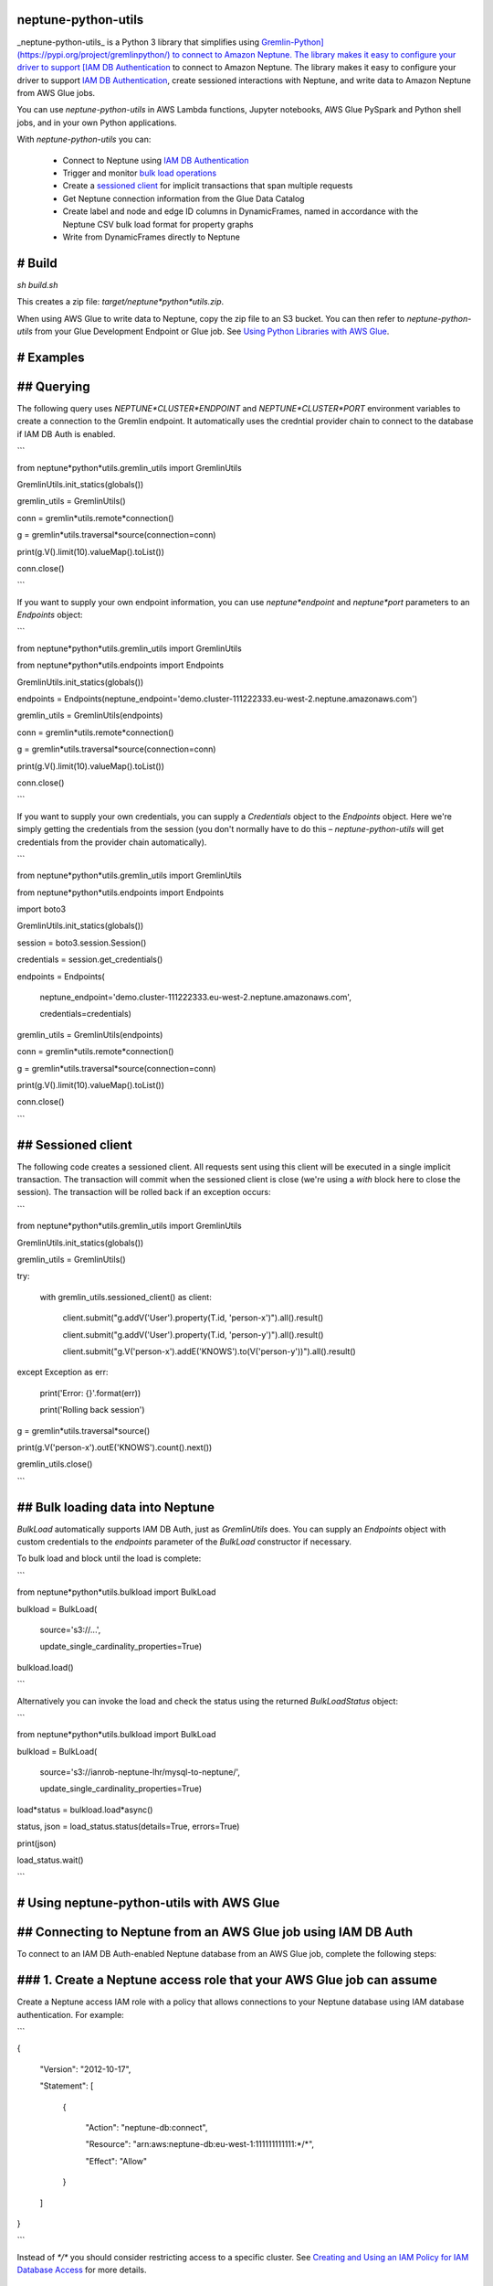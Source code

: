 neptune-python-utils
====================

_neptune-python-utils_ is a Python 3 library that simplifies using `Gremlin-Python](https://pypi.org/project/gremlinpython/) to connect to Amazon Neptune. The library makes it easy to configure your driver to support [IAM DB Authentication <https://docs.aws.amazon.com/neptune/latest/userguide/iam-auth.html>`_ to connect to Amazon Neptune. The library makes it easy to configure your driver to support `IAM DB Authentication <https://docs.aws.amazon.com/neptune/latest/userguide/iam-auth.html>`_, create sessioned interactions with Neptune, and write data to Amazon Neptune from AWS Glue jobs.

You can use *neptune-python-utils* in AWS Lambda functions, Jupyter notebooks, AWS Glue PySpark and Python shell jobs, and in your own Python applications.

With *neptune-python-utils* you can:

 - Connect to Neptune using `IAM DB Authentication <https://docs.aws.amazon.com/neptune/latest/userguide/iam-auth.html>`_

 - Trigger and monitor `bulk load operations <https://docs.aws.amazon.com/neptune/latest/userguide/bulk-load.html>`_

 - Create a `sessioned client <https://docs.aws.amazon.com/neptune/latest/userguide/access-graph-gremlin-sessions.html>`_ for implicit transactions that span multiple requests

 - Get Neptune connection information from the Glue Data Catalog

 - Create label and node and edge ID columns in DynamicFrames, named in accordance with the Neptune CSV bulk load format for property graphs

 - Write from DynamicFrames directly to Neptune 
 
# Build
=======

`sh build.sh`

This creates a zip file: `target/neptune*python*utils.zip`. 

When using AWS Glue to write data to Neptune, copy the zip file to an S3 bucket. You can then refer to *neptune-python-utils* from your Glue Development Endpoint or Glue job. See `Using Python Libraries with AWS Glue <https://docs.aws.amazon.com/glue/latest/dg/aws-glue-programming-python-libraries.html>`_. 

# Examples
==========

## Querying
===========

The following query uses `NEPTUNE*CLUSTER*ENDPOINT` and `NEPTUNE*CLUSTER*PORT` environment variables to create a connection to the Gremlin endpoint. It automatically uses the credntial provider chain to connect to the database if IAM DB Auth is enabled.

```

from neptune*python*utils.gremlin_utils import GremlinUtils

GremlinUtils.init_statics(globals())

gremlin_utils = GremlinUtils()

conn = gremlin*utils.remote*connection()

g = gremlin*utils.traversal*source(connection=conn)

print(g.V().limit(10).valueMap().toList())

conn.close()

```

If you want to supply your own endpoint information, you can use `neptune*endpoint` and `neptune*port` parameters to an `Endpoints` object:

```

from neptune*python*utils.gremlin_utils import GremlinUtils

from neptune*python*utils.endpoints import Endpoints

GremlinUtils.init_statics(globals())

endpoints = Endpoints(neptune_endpoint='demo.cluster-111222333.eu-west-2.neptune.amazonaws.com')

gremlin_utils = GremlinUtils(endpoints)

conn = gremlin*utils.remote*connection()

g = gremlin*utils.traversal*source(connection=conn)

print(g.V().limit(10).valueMap().toList())

conn.close()

```

If you want to supply your own credentials, you can supply a `Credentials` object to the `Endpoints` object. Here we're simply getting the credentials from the session (you don't normally have to do this – *neptune-python-utils* will get credentials from the provider chain automatically).

```

from neptune*python*utils.gremlin_utils import GremlinUtils

from neptune*python*utils.endpoints import Endpoints

import boto3

GremlinUtils.init_statics(globals())

session = boto3.session.Session()

credentials = session.get_credentials()

endpoints = Endpoints(

	neptune\_endpoint='demo.cluster\-111222333.eu\-west\-2.neptune.amazonaws.com',

	credentials=credentials)

gremlin_utils = GremlinUtils(endpoints)

conn = gremlin*utils.remote*connection()

g = gremlin*utils.traversal*source(connection=conn)

print(g.V().limit(10).valueMap().toList())

conn.close()

```

## Sessioned client
===================

The following code creates a sessioned client. All requests sent using this client will be executed in a single implicit transaction. The transaction will commit when the sessioned client is close (we're using a `with` block here to close the session). The transaction will be rolled back if an exception occurs:

```

from neptune*python*utils.gremlin_utils import GremlinUtils

GremlinUtils.init_statics(globals())

gremlin_utils = GremlinUtils()

try:

	with gremlin\_utils.sessioned\_client() as client:

		client.submit("g.addV('User').property(T.id, 'person\-x')").all().result()

		client.submit("g.addV('User').property(T.id, 'person\-y')").all().result()

		client.submit("g.V('person\-x').addE('KNOWS').to(V('person\-y'))").all().result()

except Exception as err:

	print('Error: {}'.format(err))

	print('Rolling back session')
	
g = gremlin*utils.traversal*source()

print(g.V('person-x').outE('KNOWS').count().next())

gremlin_utils.close()

``` 

## Bulk loading data into Neptune
=================================

`BulkLoad` automatically supports IAM DB Auth, just as `GremlinUtils` does. You can supply an `Endpoints` object with custom credentials to the `endpoints` parameter of the `BulkLoad` constructor if necessary.

To bulk load and block until the load is complete:

```

from neptune*python*utils.bulkload import BulkLoad

bulkload = BulkLoad(

	source='s3://...', 

	update\_single\_cardinality\_properties=True)

bulkload.load()

```

Alternatively you can invoke the load and check the status using the returned `BulkLoadStatus` object:

```

from neptune*python*utils.bulkload import BulkLoad

bulkload = BulkLoad(

	source='s3://ianrob\-neptune\-lhr/mysql\-to\-neptune/', 

	update\_single\_cardinality\_properties=True)

load*status = bulkload.load*async()

status, json = load_status.status(details=True, errors=True)

print(json)

load_status.wait()

```

# Using neptune-python-utils with AWS Glue
==========================================

## Connecting to Neptune from an AWS Glue job using IAM DB Auth
===============================================================

To connect to an IAM DB Auth-enabled Neptune database from an AWS Glue job, complete the following steps:

### 1. Create a Neptune access role that your AWS Glue job can assume
=====================================================================

Create a Neptune access IAM role with a policy that allows connections to your Neptune database using IAM database authentication. For example:

```

{

	"Version": "2012\-10\-17",

	"Statement": [

		{

			"Action": "neptune\-db:connect",

			"Resource": "arn:aws:neptune\-db:eu\-west\-1:111111111111:\*/\*",

			"Effect": "Allow"

		}

	]

}

```

Instead of `*/*` you should consider restricting access to a specific cluster. See `Creating and Using an IAM Policy for IAM Database Access <https://docs.aws.amazon.com/neptune/latest/userguide/iam-auth.html#iam-auth-policy>`_ for more details.

### 2. Create a trust relationship that allows the Neptune access role to be assumed by your Glue job's IAM role
================================================================================================================

If your AWS Glue job runs with the `MyGlueIAMRole` IAM role, then create a trust relationship attached to the Neptune access role created in Step 1. that looks like this:

```

{

  "Version": "2012-10-17",

  "Statement": [

	{

	  "Effect": "Allow",

	  "Principal": {

		"AWS": "arn:aws:iam::111111111111:role/MyGlueIAMRole"

	  },

	  "Action": "sts:AssumeRole"

	}

  ]
}

```

### 3. Attach a policy to your Glue job's IAM role allowing it to assume the Neptune access role
================================================================================================

If your Neptune access IAM role as created in Step 1. has the ARN `arn:aws:iam::111111111111:role/GlueConnectToNeptuneRole`, attach the following inline policy to your Glue job's IAM role:

```

{

	"Version": "2012\-10\-17",

	"Statement": [

		{

			"Action": "sts:AssumeRole",

			"Resource": "arn:aws:iam::111111111111:role/GlueConnectToNeptuneRole",

			"Effect": "Allow"

		}

	]

}

```

### 4. In your PySpark job or Python shell script, assume the access role and create a Credentials object
=========================================================================================================

Assuming your Neptune access IAM role as created in Step 1. has the ARN `arn:aws:iam::111111111111:role/GlueConnectToNeptuneRole`, you can assume the role like this:

```

import boto3, uuid

from botocore.credentials import Credentials

region = 'eu-west-1'

role_arn = 'arn:aws:iam::111111111111:role/GlueConnectToNeptuneRole'

sts = boto3.client('sts', region_name=region)

role = sts.assume_role(

	RoleArn=role\_arn,

	RoleSessionName=uuid.uuid4().hex,

	DurationSeconds=3600

)

credentials = Credentials(

	access\_key=role['Credentials']['AccessKeyId'], 

	secret\_key=role['Credentials']['SecretAccessKey'], 

	token=role['Credentials']['SessionToken'])

```

This `Credentials` object can then be passed to an `Endpoints` object:

```

from neptune*python*utils.gremlin_utils import GremlinUtils

from neptune*python*utils.endpoints import Endpoints

import boto3

session = boto3.session.Session()

credentials = session.get_credentials()

endpoints = Endpoints(credentials=credentials)

gremlin_utils = GremlinUtils(endpoints)

conn = gremlin*utils.remote*connection()

g = gremlin*utils.traversal*source(connection=conn)

print(g.V().limit(10).valueMap().toList())

conn.close()

```

Credentials generated via `sts.assume_role()` last an hour. If you have a long running Glue job, you may want to create a `RefreshableCredentials` object. See `this article <https://dev.to/li_chastina/auto-refresh-aws-tokens-using-iam-role-and-boto3-2cjf>`_ for more details.

If using a `GlueNeptuneConnectionInfo` object to get Neptune connection information from the Glue Data Catalog, simply pass the region and Neptune access IAM role ARN to the `GlueNeptuneConnectionInfo` constructor:

```

import sys

from awsglue.utils import getResolvedOptions

from pyspark.context import SparkContext

from awsglue.context import GlueContext

from awsglue.job import Job

from neptune*python*utils.glue*neptune*connection_info import GlueNeptuneConnectionInfo

from neptune*python*utils.endpoints import Endpoints

args = getResolvedOptions(sys.argv, ['JOB*NAME', 'AWS*REGION', 'CONNECT*TO*NEPTUNE*ROLE*ARN'])

sc = SparkContext()

glueContext = GlueContext(sc)
 
job = Job(glueContext)

job.init(args['JOB_NAME'], args)

region = args['AWS_REGION']

role*arn = args['CONNECT*TO*NEPTUNE*ROLE_ARN']

endpoints = GlueNeptuneConnectionInfo(region, role*arn).neptune*endpoints('neptune-db')

```

## Using neptune-python-utils to insert or upsert data from an AWS Glue job
===========================================================================

The code below, taken from the sample Glue job `export-from-mysql-to-neptune.py <https://github.com/aws-samples/amazon-neptune-samples/blob/master/gremlin/glue-neptune/glue-jobs/mysql-neptune/export-from-mysql-to-neptune.py>`_, shows extracting data from several tables in an RDBMS, formatting the dynamic frame columns according to the Neptune bulk load CSV column headings format, and then bulk loading direct into Neptune.

Parallel inserts and upserts can sometimes trigger a `ConcurrentModifcationException`. *neptune-python-utils* will attempt 5 retries for each batch should such exceptions occur. 

```

import sys, boto3, os

from awsglue.utils import getResolvedOptions

from pyspark.context import SparkContext

from awsglue.context import GlueContext

from awsglue.job import Job

from awsglue.transforms import ApplyMapping

from awsglue.transforms import RenameField

from awsglue.transforms import SelectFields

from awsglue.dynamicframe import DynamicFrame

from pyspark.sql.functions import lit

from pyspark.sql.functions import format_string

from gremlin_python import statics

from gremlin_python.structure.graph import Graph

from gremlin*python.process.graph*traversal import __

from gremlin_python.process.strategies import *

from gremlin*python.driver.driver*remote_connection import DriverRemoteConnection

from gremlin_python.process.traversal import *

from neptune*python*utils.glue*neptune*connection_info import GlueNeptuneConnectionInfo

from neptune*python*utils.glue*gremlin*client import GlueGremlinClient

from neptune*python*utils.glue*gremlin*csv_transforms import GlueGremlinCsvTransforms

from neptune*python*utils.endpoints import Endpoints

from neptune*python*utils.gremlin_utils import GremlinUtils

args = getResolvedOptions(sys.argv, ['JOB*NAME', 'DATABASE*NAME', 'NEPTUNE*CONNECTION*NAME', 'AWS*REGION', 'CONNECT*TO*NEPTUNE*ROLE_ARN'])

sc = SparkContext()

glueContext = GlueContext(sc)
 
job = Job(glueContext)

job.init(args['JOB_NAME'], args)

database = args['DATABASE_NAME']

product*table = 'salesdb*product'

product*category*table = 'salesdb*product*category'

supplier*table = 'salesdb*supplier'

Create Gremlin client
=====================

gremlin*endpoints = GlueNeptuneConnectionInfo(args['AWS*REGION'], args['CONNECT*TO*NEPTUNE*ROLE*ARN']).neptune*endpoints(args['NEPTUNE*CONNECTION_NAME'])

gremlin*client = GlueGremlinClient(gremlin*endpoints)

Create Product vertices
=======================

print("Creating Product vertices...")

1. Get data from source SQL database
====================================

datasource0 = glueContext.create*dynamic*frame.from*catalog(database = database, table*name = product*table, transformation*ctx = "datasource0")

datasource1 = glueContext.create*dynamic*frame.from*catalog(database = database, table*name = product*category*table, transformation_ctx = "datasource1")

datasource2 = datasource0.join( ["CATEGORY*ID"],["CATEGORY*ID"], datasource1, transformation_ctx = "join")

2. Map fields to bulk load CSV column headings format
=====================================================

applymapping1 = ApplyMapping.apply(frame = datasource2, mappings = [("NAME", "string", "name:String", "string"), ("UNIT*PRICE", "decimal(10,2)", "unitPrice", "string"), ("PRODUCT*ID", "int", "productId", "int"), ("QUANTITY*PER*UNIT", "int", "quantityPerUnit:Int", "int"), ("CATEGORY*ID", "int", "category*id", "int"), ("SUPPLIER*ID", "int", "supplierId", "int"), ("CATEGORY*NAME", "string", "category:String", "string"), ("DESCRIPTION", "string", "description:String", "string"), ("IMAGE*URL", "string", "imageUrl:String", "string")], transformation*ctx = "applymapping1")

3. Append prefixes to values in ID columns (ensures vertices for diffferent types have unique IDs across graph)
===============================================================================================================

applymapping1 = GlueGremlinCsvTransforms.create*prefixed*columns(applymapping1, [('~id', 'productId', 'p'),('~to', 'supplierId', 's')])

4. Select fields for upsert
===========================

selectfields1 = SelectFields.apply(frame = applymapping1, paths = ["~id", "name:String", "category:String", "description:String", "unitPrice", "quantityPerUnit:Int", "imageUrl:String"], transformation_ctx = "selectfields1")

5. Upsert batches of vertices
=============================

selectfields1.toDF().foreachPartition(gremlin*client.upsert*vertices('Product', batch_size=100))

Create Supplier vertices
========================

print("Creating Supplier vertices...")

1. Get data from source SQL database
====================================

datasource3 = glueContext.create*dynamic*frame.from*catalog(database = database, table*name = supplier*table, transformation*ctx = "datasource3")

2. Map fields to bulk load CSV column headings format
=====================================================

applymapping2 = ApplyMapping.apply(frame = datasource3, mappings = [("COUNTRY", "string", "country:String", "string"), ("ADDRESS", "string", "address:String", "string"), ("NAME", "string", "name:String", "string"), ("STATE", "string", "state:String", "string"), ("SUPPLIER*ID", "int", "supplierId", "int"), ("CITY", "string", "city:String", "string"), ("PHONE", "string", "phone:String", "string")], transformation*ctx = "applymapping1")

3. Append prefixes to values in ID columns (ensures vertices for diffferent types have unique IDs across graph)
===============================================================================================================

applymapping2 = GlueGremlinCsvTransforms.create*prefixed*columns(applymapping2, [('~id', 'supplierId', 's')])

4. Select fields for upsert
===========================

selectfields3 = SelectFields.apply(frame = applymapping2, paths = ["~id", "country:String", "address:String", "city:String", "phone:String", "name:String", "state:String"], transformation_ctx = "selectfields3")

5. Upsert batches of vertices
=============================

selectfields3.toDF().foreachPartition(gremlin*client.upsert*vertices('Supplier', batch_size=100))

SUPPLIER edges
==============

print("Creating SUPPLIER edges...")

1. Reuse existing DF, but rename ~id column to ~from
====================================================

applymapping1 = RenameField.apply(applymapping1, "~id", "~from")

2. Create unique edge IDs
=========================

applymapping1 = GlueGremlinCsvTransforms.create*edge*id_column(applymapping1, '~from', '~to')

3. Select fields for upsert
===========================

selectfields2 = SelectFields.apply(frame = applymapping1, paths = ["~id", "~from", "~to"], transformation_ctx = "selectfields2")

4. Upsert batches of edges
==========================

selectfields2.toDF().foreachPartition(gremlin*client.upsert*edges('SUPPLIER', batch_size=100))

End
===

job.commit()

print("Done")

```

## Further Examples
===================

See `Migrating from MySQL to Amazon Neptune using AWS Glue <https://github.com/aws-samples/amazon-neptune-samples/tree/master/gremlin/glue-neptune>`_.
 
## Cross Account/Region Datasources
===================================

If you have a datasource in a different region and/or different account from Glue and your Neptune database, you can follow the instructions in this `blog <https://aws.amazon.com/blogs/big-data/create-cross-account-and-cross-region-aws-glue-connections/>`_ to allow access.
 

 

